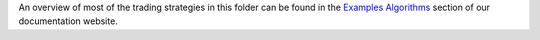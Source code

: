 An overview of most of the trading strategies in this folder can be found in the 
`Examples Algorithms <https://enigmampc.github.io/catalyst/example-algos.html>`_
section of our documentation website.